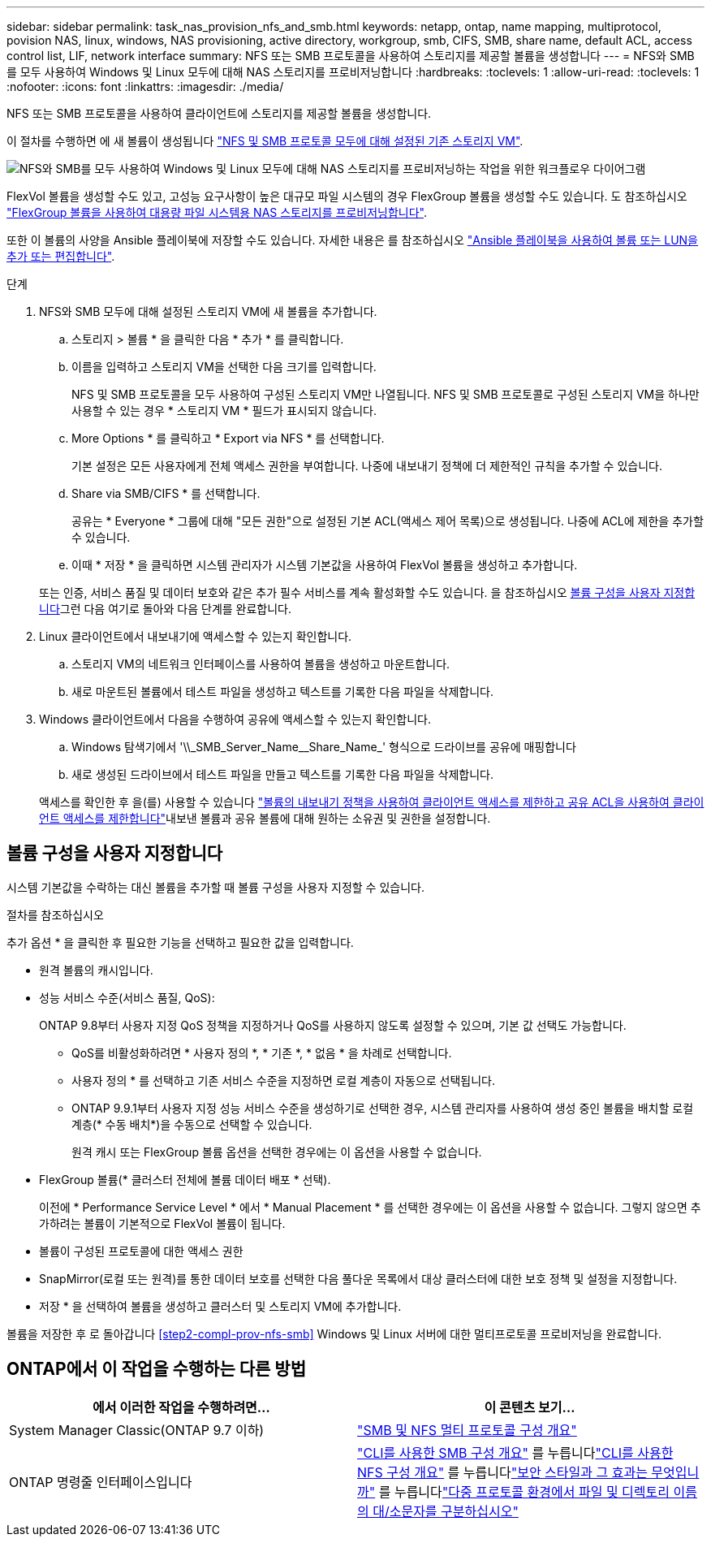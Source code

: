---
sidebar: sidebar 
permalink: task_nas_provision_nfs_and_smb.html 
keywords: netapp, ontap, name mapping, multiprotocol, povision NAS, linux, windows, NAS provisioning, active directory, workgroup, smb, CIFS, SMB, share name, default ACL, access control list, LIF, network interface 
summary: NFS 또는 SMB 프로토콜을 사용하여 스토리지를 제공할 볼륨을 생성합니다 
---
= NFS와 SMB를 모두 사용하여 Windows 및 Linux 모두에 대해 NAS 스토리지를 프로비저닝합니다
:hardbreaks:
:toclevels: 1
:allow-uri-read: 
:toclevels: 1
:nofooter: 
:icons: font
:linkattrs: 
:imagesdir: ./media/


[role="lead"]
NFS 또는 SMB 프로토콜을 사용하여 클라이언트에 스토리지를 제공할 볼륨을 생성합니다.

이 절차를 수행하면 에 새 볼륨이 생성됩니다 link:task_nas_enable_nfs_and_smb.html["NFS 및 SMB 프로토콜 모두에 대해 설정된 기존 스토리지 VM"].

image:workflow_provision_multi_nas.gif["NFS와 SMB를 모두 사용하여 Windows 및 Linux 모두에 대해 NAS 스토리지를 프로비저닝하는 작업을 위한 워크플로우 다이어그램"]

FlexVol 볼륨을 생성할 수도 있고, 고성능 요구사항이 높은 대규모 파일 시스템의 경우 FlexGroup 볼륨을 생성할 수도 있습니다. 도 참조하십시오 link:task_nas_provision_flexgroup.html["FlexGroup 볼륨을 사용하여 대용량 파일 시스템용 NAS 스토리지를 프로비저닝합니다"].

또한 이 볼륨의 사양을 Ansible 플레이북에 저장할 수도 있습니다. 자세한 내용은 를 참조하십시오 link:task_admin_use_ansible_playbooks_add_edit_volumes_luns.html["Ansible 플레이북을 사용하여 볼륨 또는 LUN을 추가 또는 편집합니다"].

.단계
. NFS와 SMB 모두에 대해 설정된 스토리지 VM에 새 볼륨을 추가합니다.
+
.. 스토리지 > 볼륨 * 을 클릭한 다음 * 추가 * 를 클릭합니다.
.. 이름을 입력하고 스토리지 VM을 선택한 다음 크기를 입력합니다.
+
NFS 및 SMB 프로토콜을 모두 사용하여 구성된 스토리지 VM만 나열됩니다. NFS 및 SMB 프로토콜로 구성된 스토리지 VM을 하나만 사용할 수 있는 경우 * 스토리지 VM * 필드가 표시되지 않습니다.

.. More Options * 를 클릭하고 * Export via NFS * 를 선택합니다.
+
기본 설정은 모든 사용자에게 전체 액세스 권한을 부여합니다. 나중에 내보내기 정책에 더 제한적인 규칙을 추가할 수 있습니다.

.. Share via SMB/CIFS * 를 선택합니다.
+
공유는 * Everyone * 그룹에 대해 "모든 권한"으로 설정된 기본 ACL(액세스 제어 목록)으로 생성됩니다. 나중에 ACL에 제한을 추가할 수 있습니다.

.. 이때 * 저장 * 을 클릭하면 시스템 관리자가 시스템 기본값을 사용하여 FlexVol 볼륨을 생성하고 추가합니다.


+
또는 인증, 서비스 품질 및 데이터 보호와 같은 추가 필수 서비스를 계속 활성화할 수도 있습니다. 을 참조하십시오 <<볼륨 구성을 사용자 지정합니다>>그런 다음 여기로 돌아와 다음 단계를 완료합니다.

. [[step2-coml-prov-nfs-smb, 워크플로의 2단계]] Linux 클라이언트에서 내보내기에 액세스할 수 있는지 확인합니다.
+
.. 스토리지 VM의 네트워크 인터페이스를 사용하여 볼륨을 생성하고 마운트합니다.
.. 새로 마운트된 볼륨에서 테스트 파일을 생성하고 텍스트를 기록한 다음 파일을 삭제합니다.


. Windows 클라이언트에서 다음을 수행하여 공유에 액세스할 수 있는지 확인합니다.
+
.. Windows 탐색기에서 '+\\_SMB_Server_Name__Share_Name_+' 형식으로 드라이브를 공유에 매핑합니다
.. 새로 생성된 드라이브에서 테스트 파일을 만들고 텍스트를 기록한 다음 파일을 삭제합니다.


+
액세스를 확인한 후 을(를) 사용할 수 있습니다 link:task_nas_provision_export_policies.html["볼륨의 내보내기 정책을 사용하여 클라이언트 액세스를 제한하고 공유 ACL을 사용하여 클라이언트 액세스를 제한합니다"]내보낸 볼륨과 공유 볼륨에 대해 원하는 소유권 및 권한을 설정합니다.





== 볼륨 구성을 사용자 지정합니다

시스템 기본값을 수락하는 대신 볼륨을 추가할 때 볼륨 구성을 사용자 지정할 수 있습니다.

.절차를 참조하십시오
추가 옵션 * 을 클릭한 후 필요한 기능을 선택하고 필요한 값을 입력합니다.

* 원격 볼륨의 캐시입니다.
* 성능 서비스 수준(서비스 품질, QoS):
+
ONTAP 9.8부터 사용자 지정 QoS 정책을 지정하거나 QoS를 사용하지 않도록 설정할 수 있으며, 기본 값 선택도 가능합니다.

+
** QoS를 비활성화하려면 * 사용자 정의 *, * 기존 *, * 없음 * 을 차례로 선택합니다.
** 사용자 정의 * 를 선택하고 기존 서비스 수준을 지정하면 로컬 계층이 자동으로 선택됩니다.
** ONTAP 9.9.1부터 사용자 지정 성능 서비스 수준을 생성하기로 선택한 경우, 시스템 관리자를 사용하여 생성 중인 볼륨을 배치할 로컬 계층(* 수동 배치*)을 수동으로 선택할 수 있습니다.
+
원격 캐시 또는 FlexGroup 볼륨 옵션을 선택한 경우에는 이 옵션을 사용할 수 없습니다.



* FlexGroup 볼륨(* 클러스터 전체에 볼륨 데이터 배포 * 선택).
+
이전에 * Performance Service Level * 에서 * Manual Placement * 를 선택한 경우에는 이 옵션을 사용할 수 없습니다. 그렇지 않으면 추가하려는 볼륨이 기본적으로 FlexVol 볼륨이 됩니다.

* 볼륨이 구성된 프로토콜에 대한 액세스 권한
* SnapMirror(로컬 또는 원격)를 통한 데이터 보호를 선택한 다음 풀다운 목록에서 대상 클러스터에 대한 보호 정책 및 설정을 지정합니다.
* 저장 * 을 선택하여 볼륨을 생성하고 클러스터 및 스토리지 VM에 추가합니다.


볼륨을 저장한 후 로 돌아갑니다 <<step2-compl-prov-nfs-smb>> Windows 및 Linux 서버에 대한 멀티프로토콜 프로비저닝을 완료합니다.



== ONTAP에서 이 작업을 수행하는 다른 방법

[cols="2"]
|===
| 에서 이러한 작업을 수행하려면... | 이 콘텐츠 보기... 


| System Manager Classic(ONTAP 9.7 이하) | link:https://docs.netapp.com/us-en/ontap-sm-classic/nas-multiprotocol-config/index.html["SMB 및 NFS 멀티 프로토콜 구성 개요"^] 


| ONTAP 명령줄 인터페이스입니다 | link:https://docs.netapp.com/us-en/ontap/smb-config/index.html["CLI를 사용한 SMB 구성 개요"^] 를 누릅니다link:https://docs.netapp.com/us-en/ontap/nfs-config/index.html["CLI를 사용한 NFS 구성 개요"^] 를 누릅니다link:https://docs.netapp.com/us-en/ontap/nfs-admin/security-styles-their-effects-concept.html["보안 스타일과 그 효과는 무엇입니까"^] 를 누릅니다link:https://docs.netapp.com/us-en/ontap/nfs-admin/case-sensitivity-file-directory-multiprotocol-concept.html["다중 프로토콜 환경에서 파일 및 디렉토리 이름의 대/소문자를 구분하십시오"^] 
|===